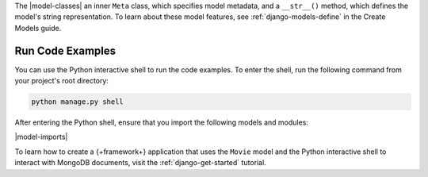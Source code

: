 The |model-classes| an inner ``Meta`` class, which specifies
model metadata, and a ``__str__()`` method, which defines the 
model's string representation. To learn about these
model features, see :ref:`django-models-define` in the
Create Models guide.

Run Code Examples
`````````````````

You can use the Python interactive shell to run the code examples.
To enter the shell, run the following command from your project's 
root directory:

.. code-block:: bash

   python manage.py shell

After entering the Python shell, ensure that you import the following models and
modules:

|model-imports|

To learn how to create a {+framework+} application that uses the ``Movie``
model and the Python interactive shell to interact with MongoDB documents,
visit the :ref:`django-get-started` tutorial.